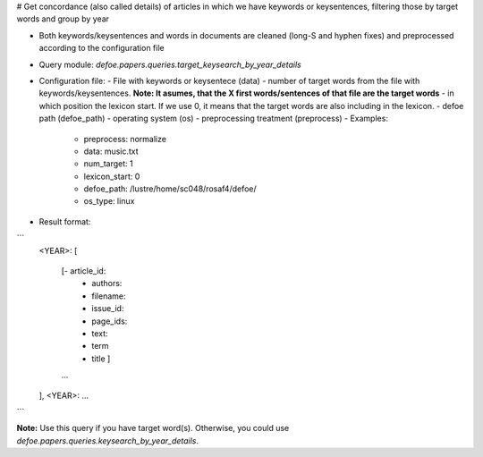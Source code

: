 # Get concordance (also called details) of articles in which we have keywords or keysentences, filtering those by target words and group by year 

* Both keywords/keysentences and words in documents are cleaned (long-S and hyphen fixes) and preprocessed according to the configuration file
* Query module: `defoe.papers.queries.target_keysearch_by_year_details`
* Configuration file:
  - File with keywords or keysentece (data)
  - number of target words from the file with keywords/keysentences. **Note: It asumes, that the X first words/sentences of that file are the target words**
  - in which position the lexicon start. If we use 0, it means that the target words are also including in the lexicon.
  - defoe path (defoe_path)
  - operating system (os) 
  - preprocessing treatment (preprocess)
  - Examples:
     - preprocess: normalize
     - data: music.txt
     - num_target: 1
     - lexicon_start: 0
     - defoe_path: /lustre/home/sc048/rosaf4/defoe/
     - os_type: linux
* Result format:

```
          <YEAR>:
          [
            [- article_id: 
             - authors:
             - filename:
             - issue_id:
             - page_ids:
             - text:
             - term
             - title ]
            ...
          ],
          <YEAR>:
          ...
```

**Note:** Use this query if you have target word(s). Otherwise, you could use `defoe.papers.queries.keysearch_by_year_details`.  
